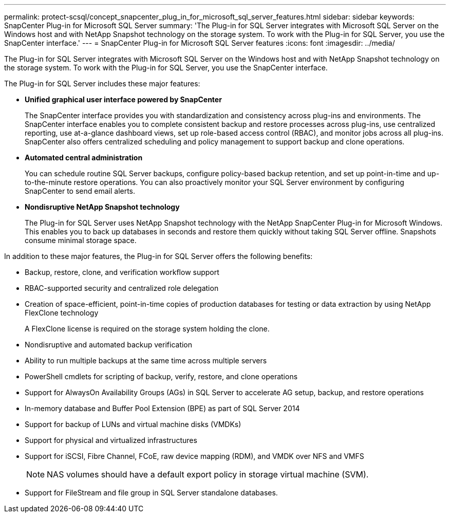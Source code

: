 ---
permalink: protect-scsql/concept_snapcenter_plug_in_for_microsoft_sql_server_features.html
sidebar: sidebar
keywords: SnapCenter Plug-in for Microsoft SQL Server
summary: 'The Plug-in for SQL Server integrates with Microsoft SQL Server on the Windows host and with NetApp Snapshot technology on the storage system. To work with the Plug-in for SQL Server, you use the SnapCenter interface.'
---
= SnapCenter Plug-in for Microsoft SQL Server features
:icons: font
:imagesdir: ../media/

[.lead]
The Plug-in for SQL Server integrates with Microsoft SQL Server on the Windows host and with NetApp Snapshot technology on the storage system. To work with the Plug-in for SQL Server, you use the SnapCenter interface.

The Plug-in for SQL Server includes these major features:

* *Unified graphical user interface powered by SnapCenter*
+
The SnapCenter interface provides you with standardization and consistency across plug-ins and environments. The SnapCenter interface enables you to complete consistent backup and restore processes across plug-ins, use centralized reporting, use at-a-glance dashboard views, set up role-based access control (RBAC), and monitor jobs across all plug-ins. SnapCenter also offers centralized scheduling and policy management to support backup and clone operations.

* *Automated central administration*
+
You can schedule routine SQL Server backups, configure policy-based backup retention, and set up point-in-time and up-to-the-minute restore operations. You can also proactively monitor your SQL Server environment by configuring SnapCenter to send email alerts.

* *Nondisruptive NetApp Snapshot technology*
+
The Plug-in for SQL Server uses NetApp Snapshot technology with the NetApp SnapCenter Plug-in for Microsoft Windows. This enables you to back up databases in seconds and restore them quickly without taking SQL Server offline. Snapshots consume minimal storage space.

In addition to these major features, the Plug-in for SQL Server offers the following benefits:

* Backup, restore, clone, and verification workflow support
* RBAC-supported security and centralized role delegation
* Creation of space-efficient, point-in-time copies of production databases for testing or data extraction by using NetApp FlexClone technology
+
A FlexClone license is required on the storage system holding the clone.

* Nondisruptive and automated backup verification
* Ability to run multiple backups at the same time across multiple servers
* PowerShell cmdlets for scripting of backup, verify, restore, and clone operations
* Support for AlwaysOn Availability Groups (AGs) in SQL Server to accelerate AG setup, backup, and restore operations
* In-memory database and Buffer Pool Extension (BPE) as part of SQL Server 2014
* Support for backup of LUNs and virtual machine disks (VMDKs)
* Support for physical and virtualized infrastructures
* Support for iSCSI, Fibre Channel, FCoE, raw device mapping (RDM), and VMDK over NFS and VMFS
+
NOTE: NAS volumes should have a default export policy in storage virtual machine (SVM).

* Support for FileStream and file group in SQL Server standalone databases.
